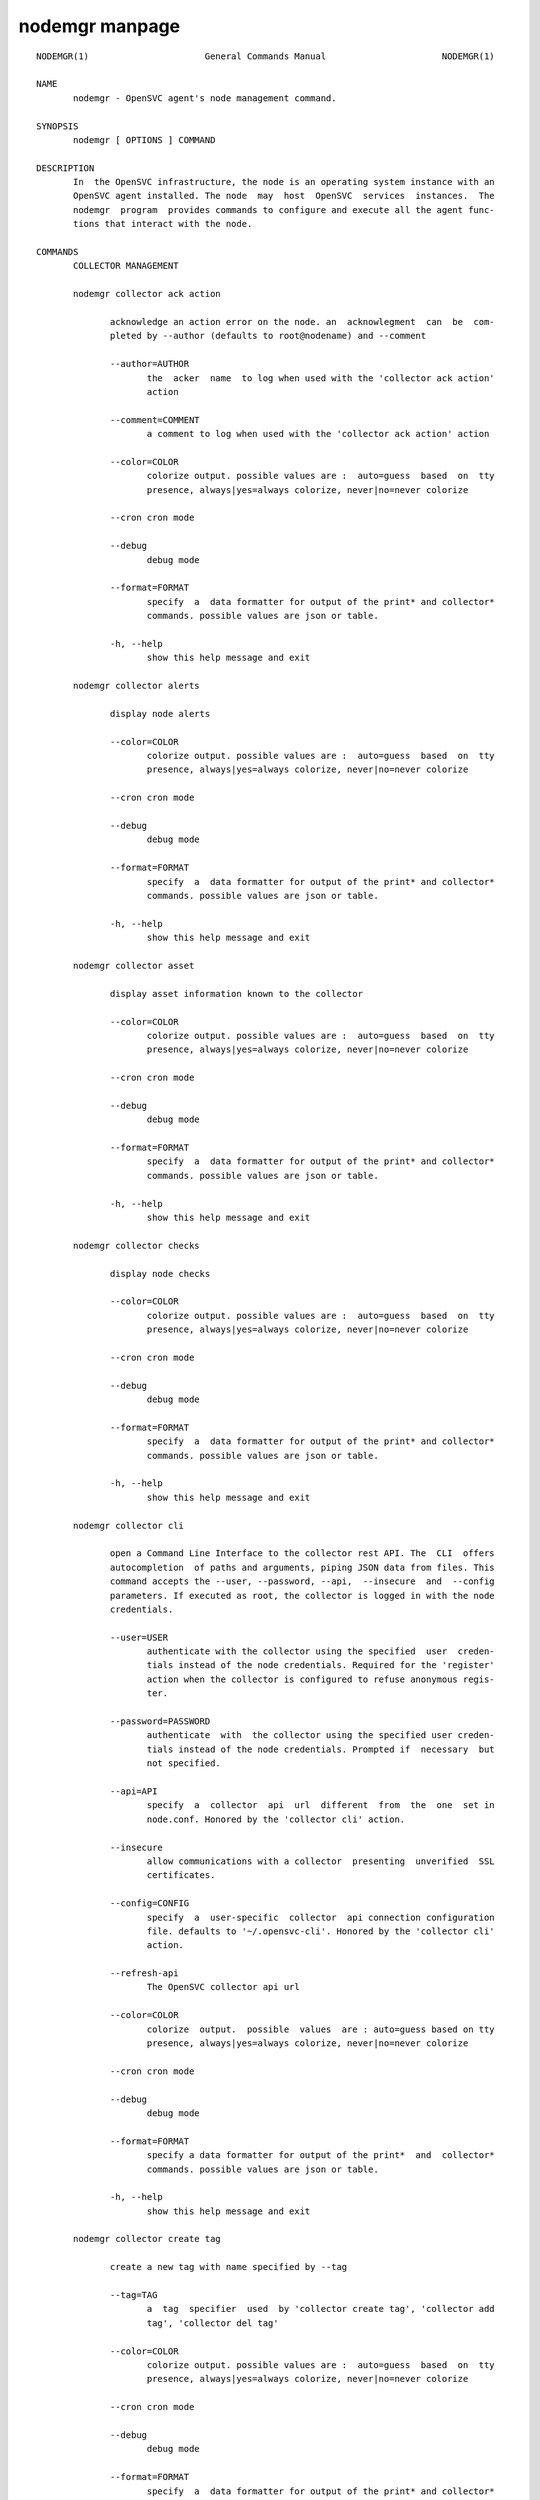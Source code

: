 nodemgr manpage
**************

::

	NODEMGR(1)                      General Commands Manual                      NODEMGR(1)
	
	NAME
	       nodemgr - OpenSVC agent's node management command.
	
	SYNOPSIS
	       nodemgr [ OPTIONS ] COMMAND
	
	DESCRIPTION
	       In  the OpenSVC infrastructure, the node is an operating system instance with an
	       OpenSVC agent installed. The node  may  host  OpenSVC  services  instances.  The
	       nodemgr  program  provides commands to configure and execute all the agent func‐
	       tions that interact with the node.
	
	COMMANDS
	       COLLECTOR MANAGEMENT
	
	       nodemgr collector ack action
	
	              acknowledge an action error on the node. an  acknowlegment  can  be  com‐
	              pleted by --author (defaults to root@nodename) and --comment
	
	              --author=AUTHOR
	                     the  acker  name  to log when used with the 'collector ack action'
	                     action
	
	              --comment=COMMENT
	                     a comment to log when used with the 'collector ack action' action
	
	              --color=COLOR
	                     colorize output. possible values are :  auto=guess  based  on  tty
	                     presence, always|yes=always colorize, never|no=never colorize
	
	              --cron cron mode
	
	              --debug
	                     debug mode
	
	              --format=FORMAT
	                     specify  a  data formatter for output of the print* and collector*
	                     commands. possible values are json or table.
	
	              -h, --help
	                     show this help message and exit
	
	       nodemgr collector alerts
	
	              display node alerts
	
	              --color=COLOR
	                     colorize output. possible values are :  auto=guess  based  on  tty
	                     presence, always|yes=always colorize, never|no=never colorize
	
	              --cron cron mode
	
	              --debug
	                     debug mode
	
	              --format=FORMAT
	                     specify  a  data formatter for output of the print* and collector*
	                     commands. possible values are json or table.
	
	              -h, --help
	                     show this help message and exit
	
	       nodemgr collector asset
	
	              display asset information known to the collector
	
	              --color=COLOR
	                     colorize output. possible values are :  auto=guess  based  on  tty
	                     presence, always|yes=always colorize, never|no=never colorize
	
	              --cron cron mode
	
	              --debug
	                     debug mode
	
	              --format=FORMAT
	                     specify  a  data formatter for output of the print* and collector*
	                     commands. possible values are json or table.
	
	              -h, --help
	                     show this help message and exit
	
	       nodemgr collector checks
	
	              display node checks
	
	              --color=COLOR
	                     colorize output. possible values are :  auto=guess  based  on  tty
	                     presence, always|yes=always colorize, never|no=never colorize
	
	              --cron cron mode
	
	              --debug
	                     debug mode
	
	              --format=FORMAT
	                     specify  a  data formatter for output of the print* and collector*
	                     commands. possible values are json or table.
	
	              -h, --help
	                     show this help message and exit
	
	       nodemgr collector cli
	
	              open a Command Line Interface to the collector rest API. The  CLI  offers
	              autocompletion  of paths and arguments, piping JSON data from files. This
	              command accepts the --user, --password, --api,  --insecure  and  --config
	              parameters. If executed as root, the collector is logged in with the node
	              credentials.
	
	              --user=USER
	                     authenticate with the collector using the specified  user  creden‐
	                     tials instead of the node credentials. Required for the 'register'
	                     action when the collector is configured to refuse anonymous regis‐
	                     ter.
	
	              --password=PASSWORD
	                     authenticate  with  the collector using the specified user creden‐
	                     tials instead of the node credentials. Prompted if  necessary  but
	                     not specified.
	
	              --api=API
	                     specify  a  collector  api  url  different  from  the  one  set in
	                     node.conf. Honored by the 'collector cli' action.
	
	              --insecure
	                     allow communications with a collector  presenting  unverified  SSL
	                     certificates.
	
	              --config=CONFIG
	                     specify  a  user-specific  collector  api connection configuration
	                     file. defaults to '~/.opensvc-cli'. Honored by the 'collector cli'
	                     action.
	
	              --refresh-api
	                     The OpenSVC collector api url
	
	              --color=COLOR
	                     colorize  output.  possible  values  are : auto=guess based on tty
	                     presence, always|yes=always colorize, never|no=never colorize
	
	              --cron cron mode
	
	              --debug
	                     debug mode
	
	              --format=FORMAT
	                     specify a data formatter for output of the print*  and  collector*
	                     commands. possible values are json or table.
	
	              -h, --help
	                     show this help message and exit
	
	       nodemgr collector create tag
	
	              create a new tag with name specified by --tag
	
	              --tag=TAG
	                     a  tag  specifier  used  by 'collector create tag', 'collector add
	                     tag', 'collector del tag'
	
	              --color=COLOR
	                     colorize output. possible values are :  auto=guess  based  on  tty
	                     presence, always|yes=always colorize, never|no=never colorize
	
	              --cron cron mode
	
	              --debug
	                     debug mode
	
	              --format=FORMAT
	                     specify  a  data formatter for output of the print* and collector*
	                     commands. possible values are json or table.
	
	              -h, --help
	                     show this help message and exit
	
	       nodemgr collector disks
	
	              display node disks
	
	              --color=COLOR
	                     colorize output. possible values are :  auto=guess  based  on  tty
	                     presence, always|yes=always colorize, never|no=never colorize
	
	              --cron cron mode
	
	              --debug
	                     debug mode
	
	              --format=FORMAT
	                     specify  a  data formatter for output of the print* and collector*
	                     commands. possible values are json or table.
	
	              -h, --help
	                     show this help message and exit
	
	       nodemgr collector events
	
	              display node events during the period specified by  --begin/--end.  --end
	              defaults to now. --begin defaults to 7 days ago.
	
	              --begin=BEGIN
	                     a  begin date expressed as 'YYYY-MM-DD hh:mm'. used with the 'col‐
	                     lector ack action' and pushstats action
	
	              --end=END
	                     a end date expressed as 'YYYY-MM-DD hh:mm'. used with the 'collec‐
	                     tor ack action' and pushstats action
	
	              --color=COLOR
	                     colorize  output.  possible  values  are : auto=guess based on tty
	                     presence, always|yes=always colorize, never|no=never colorize
	
	              --cron cron mode
	
	              --debug
	                     debug mode
	
	              --format=FORMAT
	                     specify a data formatter for output of the print*  and  collector*
	                     commands. possible values are json or table.
	
	              -h, --help
	                     show this help message and exit
	
	       nodemgr collector list actions
	
	              list  actions on the node, whatever the service, during the period speci‐
	              fied by --begin/--end. --end defaults to now. --begin defaults to 7  days
	              ago
	
	              --begin=BEGIN
	                     a  begin date expressed as 'YYYY-MM-DD hh:mm'. used with the 'col‐
	                     lector ack action' and pushstats action
	
	              --end=END
	                     a end date expressed as 'YYYY-MM-DD hh:mm'. used with the 'collec‐
	                     tor ack action' and pushstats action
	
	              --color=COLOR
	                     colorize  output.  possible  values  are : auto=guess based on tty
	                     presence, always|yes=always colorize, never|no=never colorize
	
	              --cron cron mode
	
	              --debug
	                     debug mode
	
	              --format=FORMAT
	                     specify a data formatter for output of the print*  and  collector*
	                     commands. possible values are json or table.
	
	              -h, --help
	                     show this help message and exit
	
	       nodemgr collector list filtersets
	
	              show  the  list  of  filtersets available on the collector. if specified,
	              --filterset <pattern> limits the resulset to  filtersets  matching  <pat‐
	              tern>
	
	              --color=COLOR
	                     colorize  output.  possible  values  are : auto=guess based on tty
	                     presence, always|yes=always colorize, never|no=never colorize
	
	              --cron cron mode
	
	              --debug
	                     debug mode
	
	              --format=FORMAT
	                     specify a data formatter for output of the print*  and  collector*
	                     commands. possible values are json or table.
	
	              -h, --help
	                     show this help message and exit
	
	       nodemgr collector list nodes
	
	              show the list of nodes matching the filterset pointed by --filterset
	
	              --color=COLOR
	                     colorize  output.  possible  values  are : auto=guess based on tty
	                     presence, always|yes=always colorize, never|no=never colorize
	
	              --cron cron mode
	
	              --debug
	                     debug mode
	
	              --format=FORMAT
	                     specify a data formatter for output of the print*  and  collector*
	                     commands. possible values are json or table.
	
	              -h, --help
	                     show this help message and exit
	
	       nodemgr collector list services
	
	              show the list of services matching the filterset pointed by --filterset
	
	              --color=COLOR
	                     colorize  output.  possible  values  are : auto=guess based on tty
	                     presence, always|yes=always colorize, never|no=never colorize
	
	              --cron cron mode
	
	              --debug
	                     debug mode
	
	              --format=FORMAT
	                     specify a data formatter for output of the print*  and  collector*
	                     commands. possible values are json or table.
	
	              -h, --help
	                     show this help message and exit
	
	       nodemgr collector list tags
	
	              list all available tags. use --like to filter the output.
	
	              --like=LIKE
	                     a  sql  like  filtering expression. leading and trailing wildcards
	                     are automatically set.
	
	              --color=COLOR
	                     colorize output. possible values are :  auto=guess  based  on  tty
	                     presence, always|yes=always colorize, never|no=never colorize
	
	              --cron cron mode
	
	              --debug
	                     debug mode
	
	              --format=FORMAT
	                     specify  a  data formatter for output of the print* and collector*
	                     commands. possible values are json or table.
	
	              -h, --help
	                     show this help message and exit
	
	       nodemgr collector log
	
	              log a message in the collector's node log
	
	              --message=MESSAGE
	                     the message to send to the collector for logging
	
	              --color=COLOR
	                     colorize output. possible values are :  auto=guess  based  on  tty
	                     presence, always|yes=always colorize, never|no=never colorize
	
	              --cron cron mode
	
	              --debug
	                     debug mode
	
	              --format=FORMAT
	                     specify  a  data formatter for output of the print* and collector*
	                     commands. possible values are json or table.
	
	              -h, --help
	                     show this help message and exit
	
	       nodemgr collector networks
	
	              display network information known to the collector for each node ip
	
	              --color=COLOR
	                     colorize output. possible values are :  auto=guess  based  on  tty
	                     presence, always|yes=always colorize, never|no=never colorize
	
	              --cron cron mode
	
	              --debug
	                     debug mode
	
	              --format=FORMAT
	                     specify  a  data formatter for output of the print* and collector*
	                     commands. possible values are json or table.
	
	              -h, --help
	                     show this help message and exit
	
	       nodemgr collector search
	
	              report the collector objects matching --like [<type>:]<substring>,  where
	              <type>  is  the object type acronym as shown in the collector search wid‐
	              get.
	
	              --like=LIKE
	                     a sql like filtering expression. leading  and  trailing  wildcards
	                     are automatically set.
	
	              --color=COLOR
	                     colorize  output.  possible  values  are : auto=guess based on tty
	                     presence, always|yes=always colorize, never|no=never colorize
	
	              --cron cron mode
	
	              --debug
	                     debug mode
	
	              --format=FORMAT
	                     specify a data formatter for output of the print*  and  collector*
	                     commands. possible values are json or table.
	
	              -h, --help
	                     show this help message and exit
	
	       nodemgr collector show actions
	
	              show  actions detailed log. a single action is specified by --id. a range
	              is specified by --begin/--end  dates.  --end  defaults  to  now.  --begin
	              defaults to 7 days ago
	
	              --begin=BEGIN
	                     a  begin date expressed as 'YYYY-MM-DD hh:mm'. used with the 'col‐
	                     lector ack action' and pushstats action
	
	              --id=ID
	                     specify an id to act on
	
	              --end=END
	                     a end date expressed as 'YYYY-MM-DD hh:mm'. used with the 'collec‐
	                     tor ack action' and pushstats action
	
	              --color=COLOR
	                     colorize  output.  possible  values  are : auto=guess based on tty
	                     presence, always|yes=always colorize, never|no=never colorize
	
	              --cron cron mode
	
	              --debug
	                     debug mode
	
	              --format=FORMAT
	                     specify a data formatter for output of the print*  and  collector*
	                     commands. possible values are json or table.
	
	              -h, --help
	                     show this help message and exit
	
	       nodemgr collector show tags
	
	              list all node tags
	
	              --color=COLOR
	                     colorize  output.  possible  values  are : auto=guess based on tty
	                     presence, always|yes=always colorize, never|no=never colorize
	
	              --cron cron mode
	
	              --debug
	                     debug mode
	
	              --format=FORMAT
	                     specify a data formatter for output of the print*  and  collector*
	                     commands. possible values are json or table.
	
	              -h, --help
	                     show this help message and exit
	
	       nodemgr collector tag
	
	              set a node tag (pointed by --tag)
	
	              --tag=TAG
	                     a  tag  specifier  used  by 'collector create tag', 'collector add
	                     tag', 'collector del tag'
	
	              --color=COLOR
	                     colorize output. possible values are :  auto=guess  based  on  tty
	                     presence, always|yes=always colorize, never|no=never colorize
	
	              --cron cron mode
	
	              --debug
	                     debug mode
	
	              --format=FORMAT
	                     specify  a  data formatter for output of the print* and collector*
	                     commands. possible values are json or table.
	
	              -h, --help
	                     show this help message and exit
	
	       nodemgr collector untag
	
	              unset a node tag (pointed by --tag)
	
	              --color=COLOR
	                     colorize output. possible values are :  auto=guess  based  on  tty
	                     presence, always|yes=always colorize, never|no=never colorize
	
	              --cron cron mode
	
	              --debug
	                     debug mode
	
	              --format=FORMAT
	                     specify  a  data formatter for output of the print* and collector*
	                     commands. possible values are json or table.
	
	              -h, --help
	                     show this help message and exit
	
	                     COMPLIANCE
	
	       nodemgr compliance attach
	
	              attach ruleset specified  by  --ruleset  and/or  moduleset  specified  by
	              --moduleset for this node
	
	              --moduleset=MODULESET
	                     compliance,  set  moduleset  list.  The 'all' value can be used in
	                     conjonction with detach.
	
	              --ruleset=RULESET
	                     compliance, set ruleset list. The 'all' value can be used in  con‐
	                     jonction with detach.
	
	              --color=COLOR
	                     colorize  output.  possible  values  are : auto=guess based on tty
	                     presence, always|yes=always colorize, never|no=never colorize
	
	              --cron cron mode
	
	              --debug
	                     debug mode
	
	              --format=FORMAT
	                     specify a data formatter for output of the print*  and  collector*
	                     commands. possible values are json or table.
	
	              -h, --help
	                     show this help message and exit
	
	       nodemgr compliance attach moduleset
	
	              attach moduleset specified by --moduleset for this node
	
	              --moduleset=MODULESET
	                     compliance,  set  moduleset  list.  The 'all' value can be used in
	                     conjonction with detach.
	
	              --color=COLOR
	                     colorize output. possible values are :  auto=guess  based  on  tty
	                     presence, always|yes=always colorize, never|no=never colorize
	
	              --cron cron mode
	
	              --debug
	                     debug mode
	
	              --format=FORMAT
	                     specify  a  data formatter for output of the print* and collector*
	                     commands. possible values are json or table.
	
	              -h, --help
	                     show this help message and exit
	
	       nodemgr compliance attach ruleset
	
	              attach ruleset specified by --ruleset for this node
	
	              --ruleset=RULESET
	                     compliance, set ruleset list. The 'all' value can be used in  con‐
	                     jonction with detach.
	
	              --color=COLOR
	                     colorize  output.  possible  values  are : auto=guess based on tty
	                     presence, always|yes=always colorize, never|no=never colorize
	
	              --cron cron mode
	
	              --debug
	                     debug mode
	
	              --format=FORMAT
	                     specify a data formatter for output of the print*  and  collector*
	                     commands. possible values are json or table.
	
	              -h, --help
	                     show this help message and exit
	
	       nodemgr compliance auto
	
	              run  compliance  checks or fix, according to the autofix property of each
	              module. --ruleset <md5> instruct the collector to provide  an  historical
	              ruleset.
	
	              --color=COLOR
	                     colorize  output.  possible  values  are : auto=guess based on tty
	                     presence, always|yes=always colorize, never|no=never colorize
	
	              --cron cron mode
	
	              --debug
	                     debug mode
	
	              --format=FORMAT
	                     specify a data formatter for output of the print*  and  collector*
	                     commands. possible values are json or table.
	
	              -h, --help
	                     show this help message and exit
	
	       nodemgr compliance check
	
	              run  compliance checks. --ruleset <md5> instruct the collector to provide
	              an historical ruleset.
	
	              --attach
	                     attach the modulesets specified during a compliance check/fix/fix‐
	                     able command
	
	              --force
	                     force action
	
	              --module=MODULE
	                     compliance, set module list
	
	              --moduleset=MODULESET
	                     compliance,  set  moduleset  list.  The 'all' value can be used in
	                     conjonction with detach.
	
	              --ruleset-date=RULESET_DATE
	                     compliance, use rulesets valid on specified date
	
	              --color=COLOR
	                     colorize output. possible values are :  auto=guess  based  on  tty
	                     presence, always|yes=always colorize, never|no=never colorize
	
	              --cron cron mode
	
	              --debug
	                     debug mode
	
	              --format=FORMAT
	                     specify  a  data formatter for output of the print* and collector*
	                     commands. possible values are json or table.
	
	              -h, --help
	                     show this help message and exit
	
	       nodemgr compliance detach
	
	              detach ruleset specified  by  --ruleset  and/or  moduleset  specified  by
	              --moduleset for this node
	
	              --moduleset=MODULESET
	                     compliance,  set  moduleset  list.  The 'all' value can be used in
	                     conjonction with detach.
	
	              --ruleset=RULESET
	                     compliance, set ruleset list. The 'all' value can be used in  con‐
	                     jonction with detach.
	
	              --color=COLOR
	                     colorize  output.  possible  values  are : auto=guess based on tty
	                     presence, always|yes=always colorize, never|no=never colorize
	
	              --cron cron mode
	
	              --debug
	                     debug mode
	
	              --format=FORMAT
	                     specify a data formatter for output of the print*  and  collector*
	                     commands. possible values are json or table.
	
	              -h, --help
	                     show this help message and exit
	
	       nodemgr compliance detach moduleset
	
	              detach moduleset specified by --moduleset for this node
	
	              --moduleset=MODULESET
	                     compliance,  set  moduleset  list.  The 'all' value can be used in
	                     conjonction with detach.
	
	              --color=COLOR
	                     colorize output. possible values are :  auto=guess  based  on  tty
	                     presence, always|yes=always colorize, never|no=never colorize
	
	              --cron cron mode
	
	              --debug
	                     debug mode
	
	              --format=FORMAT
	                     specify  a  data formatter for output of the print* and collector*
	                     commands. possible values are json or table.
	
	              -h, --help
	                     show this help message and exit
	
	       nodemgr compliance detach ruleset
	
	              detach ruleset specified by --ruleset for this node
	
	              --ruleset=RULESET
	                     compliance, set ruleset list. The 'all' value can be used in  con‐
	                     jonction with detach.
	
	              --color=COLOR
	                     colorize  output.  possible  values  are : auto=guess based on tty
	                     presence, always|yes=always colorize, never|no=never colorize
	
	              --cron cron mode
	
	              --debug
	                     debug mode
	
	              --format=FORMAT
	                     specify a data formatter for output of the print*  and  collector*
	                     commands. possible values are json or table.
	
	              -h, --help
	                     show this help message and exit
	
	       nodemgr compliance env
	
	              show the compliance modules environment variables.
	
	              --module=MODULE
	                     compliance, set module list
	
	              --moduleset=MODULESET
	                     compliance,  set  moduleset  list.  The 'all' value can be used in
	                     conjonction with detach.
	
	              --color=COLOR
	                     colorize output. possible values are :  auto=guess  based  on  tty
	                     presence, always|yes=always colorize, never|no=never colorize
	
	              --cron cron mode
	
	              --debug
	                     debug mode
	
	              --format=FORMAT
	                     specify  a  data formatter for output of the print* and collector*
	                     commands. possible values are json or table.
	
	              -h, --help
	                     show this help message and exit
	
	       nodemgr compliance fix
	
	              run compliance fixes. --ruleset <md5> instruct the collector  to  provide
	              an historical ruleset.
	
	              --attach
	                     attach the modulesets specified during a compliance check/fix/fix‐
	                     able command
	
	              --force
	                     force action
	
	              --module=MODULE
	                     compliance, set module list
	
	              --moduleset=MODULESET
	                     compliance, set moduleset list. The 'all' value  can  be  used  in
	                     conjonction with detach.
	
	              --ruleset-date=RULESET_DATE
	                     compliance, use rulesets valid on specified date
	
	              --color=COLOR
	                     colorize  output.  possible  values  are : auto=guess based on tty
	                     presence, always|yes=always colorize, never|no=never colorize
	
	              --cron cron mode
	
	              --debug
	                     debug mode
	
	              --format=FORMAT
	                     specify a data formatter for output of the print*  and  collector*
	                     commands. possible values are json or table.
	
	              -h, --help
	                     show this help message and exit
	
	       nodemgr compliance fixable
	
	              verify  compliance fixes prerequisites. --ruleset <md5> instruct the col‐
	              lector to provide an historical ruleset.
	
	              --attach
	                     attach the modulesets specified during a compliance check/fix/fix‐
	                     able command
	
	              --force
	                     force action
	
	              --module=MODULE
	                     compliance, set module list
	
	              --moduleset=MODULESET
	                     compliance,  set  moduleset  list.  The 'all' value can be used in
	                     conjonction with detach.
	
	              --ruleset-date=RULESET_DATE
	                     compliance, use rulesets valid on specified date
	
	              --color=COLOR
	                     colorize output. possible values are :  auto=guess  based  on  tty
	                     presence, always|yes=always colorize, never|no=never colorize
	
	              --cron cron mode
	
	              --debug
	                     debug mode
	
	              --format=FORMAT
	                     specify  a  data formatter for output of the print* and collector*
	                     commands. possible values are json or table.
	
	              -h, --help
	                     show this help message and exit
	
	       nodemgr compliance list module
	
	              list compliance modules available on this node
	
	              --color=COLOR
	                     colorize output. possible values are :  auto=guess  based  on  tty
	                     presence, always|yes=always colorize, never|no=never colorize
	
	              --cron cron mode
	
	              --debug
	                     debug mode
	
	              --format=FORMAT
	                     specify  a  data formatter for output of the print* and collector*
	                     commands. possible values are json or table.
	
	              -h, --help
	                     show this help message and exit
	
	       nodemgr compliance list moduleset
	
	              list available compliance modulesets. --moduleset f% limit the  scope  to
	              modulesets matching the f% pattern.
	
	              --color=COLOR
	                     colorize  output.  possible  values  are : auto=guess based on tty
	                     presence, always|yes=always colorize, never|no=never colorize
	
	              --cron cron mode
	
	              --debug
	                     debug mode
	
	              --format=FORMAT
	                     specify a data formatter for output of the print*  and  collector*
	                     commands. possible values are json or table.
	
	              -h, --help
	                     show this help message and exit
	
	       nodemgr compliance list ruleset
	
	              list available compliance rulesets. --ruleset f% limit the scope to rule‐
	              sets matching the f% pattern.
	
	              --color=COLOR
	                     colorize output. possible values are :  auto=guess  based  on  tty
	                     presence, always|yes=always colorize, never|no=never colorize
	
	              --cron cron mode
	
	              --debug
	                     debug mode
	
	              --format=FORMAT
	                     specify  a  data formatter for output of the print* and collector*
	                     commands. possible values are json or table.
	
	              -h, --help
	                     show this help message and exit
	
	       nodemgr compliance show moduleset
	
	              show compliance rules applying to this node
	
	              --color=COLOR
	                     colorize output. possible values are :  auto=guess  based  on  tty
	                     presence, always|yes=always colorize, never|no=never colorize
	
	              --cron cron mode
	
	              --debug
	                     debug mode
	
	              --format=FORMAT
	                     specify  a  data formatter for output of the print* and collector*
	                     commands. possible values are json or table.
	
	              -h, --help
	                     show this help message and exit
	
	       nodemgr compliance show ruleset
	
	              show compliance rules applying to this node
	
	              --color=COLOR
	                     colorize output. possible values are :  auto=guess  based  on  tty
	                     presence, always|yes=always colorize, never|no=never colorize
	
	              --cron cron mode
	
	              --debug
	                     debug mode
	
	              --format=FORMAT
	                     specify  a  data formatter for output of the print* and collector*
	                     commands. possible values are json or table.
	
	              -h, --help
	                     show this help message and exit
	
	       nodemgr compliance show status
	
	              show compliance modules status
	
	              --color=COLOR
	                     colorize output. possible values are :  auto=guess  based  on  tty
	                     presence, always|yes=always colorize, never|no=never colorize
	
	              --cron cron mode
	
	              --debug
	                     debug mode
	
	              --format=FORMAT
	                     specify  a  data formatter for output of the print* and collector*
	                     commands. possible values are json or table.
	
	              -h, --help
	                     show this help message and exit
	
	                     MISC
	
	       nodemgr prkey
	
	              show persistent reservation key of this node
	
	              --color=COLOR
	                     colorize output. possible values are :  auto=guess  based  on  tty
	                     presence, always|yes=always colorize, never|no=never colorize
	
	              --cron cron mode
	
	              --debug
	                     debug mode
	
	              --format=FORMAT
	                     specify  a  data formatter for output of the print* and collector*
	                     commands. possible values are json or table.
	
	              -h, --help
	                     show this help message and exit
	
	                     NODE ACTIONS
	
	       nodemgr collect stats
	
	              write in local files metrics not found in the standard metrics collector.
	              these files will be fed to the collector by the 'pushstat' action.
	
	              --color=COLOR
	                     colorize  output.  possible  values  are : auto=guess based on tty
	                     presence, always|yes=always colorize, never|no=never colorize
	
	              --cron cron mode
	
	              --debug
	                     debug mode
	
	              --format=FORMAT
	                     specify a data formatter for output of the print*  and  collector*
	                     commands. possible values are json or table.
	
	              -h, --help
	                     show this help message and exit
	
	       nodemgr dequeue actions
	
	              dequeue  and  execute  actions from the collector's action queue for this
	              node and its services.
	
	              --color=COLOR
	                     colorize output. possible values are :  auto=guess  based  on  tty
	                     presence, always|yes=always colorize, never|no=never colorize
	
	              --cron cron mode
	
	              --debug
	                     debug mode
	
	              --format=FORMAT
	                     specify  a  data formatter for output of the print* and collector*
	                     commands. possible values are json or table.
	
	              -h, --help
	                     show this help message and exit
	
	       nodemgr logs
	
	              fancy display of the node logs
	
	              --color=COLOR
	                     colorize output. possible values are :  auto=guess  based  on  tty
	                     presence, always|yes=always colorize, never|no=never colorize
	
	              --cron cron mode
	
	              --debug
	                     debug mode
	
	              --format=FORMAT
	                     specify  a  data formatter for output of the print* and collector*
	                     commands. possible values are json or table.
	
	              -h, --help
	                     show this help message and exit
	
	       nodemgr print schedule
	
	              print the node tasks schedule
	
	              --verbose
	                     add more information to  some  print  commands:  +next  in  'print
	                     schedule'
	
	              --color=COLOR
	                     colorize  output.  possible  values  are : auto=guess based on tty
	                     presence, always|yes=always colorize, never|no=never colorize
	
	              --cron cron mode
	
	              --debug
	                     debug mode
	
	              --format=FORMAT
	                     specify a data formatter for output of the print*  and  collector*
	                     commands. possible values are json or table.
	
	              -h, --help
	                     show this help message and exit
	
	       nodemgr provision
	
	              provision the resources described in --resource arguments
	
	              --resource=RESOURCE
	                     a  resource definition in json dictionary format fed to the provi‐
	                     sion action
	
	              --color=COLOR
	                     colorize output. possible values are :  auto=guess  based  on  tty
	                     presence, always|yes=always colorize, never|no=never colorize
	
	              --cron cron mode
	
	              --debug
	                     debug mode
	
	              --format=FORMAT
	                     specify  a  data formatter for output of the print* and collector*
	                     commands. possible values are json or table.
	
	              -h, --help
	                     show this help message and exit
	
	       nodemgr reboot
	
	              reboot the node
	
	              --color=COLOR
	                     colorize output. possible values are :  auto=guess  based  on  tty
	                     presence, always|yes=always colorize, never|no=never colorize
	
	              --cron cron mode
	
	              --debug
	                     debug mode
	
	              --format=FORMAT
	                     specify  a  data formatter for output of the print* and collector*
	                     commands. possible values are json or table.
	
	              -h, --help
	                     show this help message and exit
	
	       nodemgr rotate root pw
	
	              set a new root password and store it in the collector
	
	              --color=COLOR
	                     colorize output. possible values are :  auto=guess  based  on  tty
	                     presence, always|yes=always colorize, never|no=never colorize
	
	              --cron cron mode
	
	              --debug
	                     debug mode
	
	              --format=FORMAT
	                     specify  a  data formatter for output of the print* and collector*
	                     commands. possible values are json or table.
	
	              -h, --help
	                     show this help message and exit
	
	       nodemgr scanscsi
	
	              scan the scsi hosts in search of new disks
	
	              --color=COLOR
	                     colorize output. possible values are :  auto=guess  based  on  tty
	                     presence, always|yes=always colorize, never|no=never colorize
	
	              --cron cron mode
	
	              --debug
	                     debug mode
	
	              --format=FORMAT
	                     specify  a  data formatter for output of the print* and collector*
	                     commands. possible values are json or table.
	
	              -h, --help
	                     show this help message and exit
	
	       nodemgr schedule reboot
	
	              mark the node for reboot at the next allowed period. the  allowed  period
	              is defined by a "reboot" section in node.conf.
	
	              --color=COLOR
	                     colorize  output.  possible  values  are : auto=guess based on tty
	                     presence, always|yes=always colorize, never|no=never colorize
	
	              --cron cron mode
	
	              --debug
	                     debug mode
	
	              --format=FORMAT
	                     specify a data formatter for output of the print*  and  collector*
	                     commands. possible values are json or table.
	
	              -h, --help
	                     show this help message and exit
	
	       nodemgr schedule reboot status
	
	              tell if the node is scheduled for reboot
	
	              --color=COLOR
	                     colorize  output.  possible  values  are : auto=guess based on tty
	                     presence, always|yes=always colorize, never|no=never colorize
	
	              --cron cron mode
	
	              --debug
	                     debug mode
	
	              --format=FORMAT
	                     specify a data formatter for output of the print*  and  collector*
	                     commands. possible values are json or table.
	
	              -h, --help
	                     show this help message and exit
	
	       nodemgr scheduler
	
	              run the node task scheduler
	
	              --color=COLOR
	                     colorize  output.  possible  values  are : auto=guess based on tty
	                     presence, always|yes=always colorize, never|no=never colorize
	
	              --cron cron mode
	
	              --debug
	                     debug mode
	
	              --format=FORMAT
	                     specify a data formatter for output of the print*  and  collector*
	                     commands. possible values are json or table.
	
	              -h, --help
	                     show this help message and exit
	
	       nodemgr schedulers
	
	              execute  a  run  of  the  node  and  services  schedulers. this action is
	              installed in the system scheduler
	
	              --color=COLOR
	                     colorize output. possible values are :  auto=guess  based  on  tty
	                     presence, always|yes=always colorize, never|no=never colorize
	
	              --cron cron mode
	
	              --debug
	                     debug mode
	
	              --format=FORMAT
	                     specify  a  data formatter for output of the print* and collector*
	                     commands. possible values are json or table.
	
	              -h, --help
	                     show this help message and exit
	
	       nodemgr shutdown
	
	              shutdown the node to powered off state
	
	              --color=COLOR
	                     colorize output. possible values are :  auto=guess  based  on  tty
	                     presence, always|yes=always colorize, never|no=never colorize
	
	              --cron cron mode
	
	              --debug
	                     debug mode
	
	              --format=FORMAT
	                     specify  a  data formatter for output of the print* and collector*
	                     commands. possible values are json or table.
	
	              -h, --help
	                     show this help message and exit
	
	       nodemgr unschedule reboot
	
	              unmark the node for reboot at the next allowed period.
	
	              --color=COLOR
	                     colorize output. possible values are :  auto=guess  based  on  tty
	                     presence, always|yes=always colorize, never|no=never colorize
	
	              --cron cron mode
	
	              --debug
	                     debug mode
	
	              --format=FORMAT
	                     specify  a  data formatter for output of the print* and collector*
	                     commands. possible values are json or table.
	
	              -h, --help
	                     show this help message and exit
	
	       nodemgr updatecomp
	
	              upgrade the opensvc compliance modules. the modules must be available  as
	              a tarball behind the node.repo/compliance url.
	
	              --color=COLOR
	                     colorize  output.  possible  values  are : auto=guess based on tty
	                     presence, always|yes=always colorize, never|no=never colorize
	
	              --cron cron mode
	
	              --debug
	                     debug mode
	
	              --format=FORMAT
	                     specify a data formatter for output of the print*  and  collector*
	                     commands. possible values are json or table.
	
	              -h, --help
	                     show this help message and exit
	
	       nodemgr updatepkg
	
	              upgrade  the opensvc agent version. the packages must be available behind
	              the node.repo/packages url.
	
	              --color=COLOR
	                     colorize output. possible values are :  auto=guess  based  on  tty
	                     presence, always|yes=always colorize, never|no=never colorize
	
	              --cron cron mode
	
	              --debug
	                     debug mode
	
	              --format=FORMAT
	                     specify  a  data formatter for output of the print* and collector*
	                     commands. possible values are json or table.
	
	              -h, --help
	                     show this help message and exit
	
	       nodemgr wol
	
	              forge and send udp wake on lan packet to mac address specified  by  --mac
	              and --broadcast arguments
	
	              --broadcast=BROADCAST
	                     list  of  broadcast  addresses, comma separated, used by the 'wol'
	                     action
	
	              --mac=MAC
	                     list of mac addresses, comma separated, used by the 'wol' action
	
	              --color=COLOR
	                     colorize output. possible values are :  auto=guess  based  on  tty
	                     presence, always|yes=always colorize, never|no=never colorize
	
	              --cron cron mode
	
	              --debug
	                     debug mode
	
	              --format=FORMAT
	                     specify  a  data formatter for output of the print* and collector*
	                     commands. possible values are json or table.
	
	              -h, --help
	                     show this help message and exit
	
	                     NODE CONFIGURATION
	
	       nodemgr edit authconfig
	
	              open the auth.conf configuration file with the preferred editor
	
	              --color=COLOR
	                     colorize output. possible values are :  auto=guess  based  on  tty
	                     presence, always|yes=always colorize, never|no=never colorize
	
	              --cron cron mode
	
	              --debug
	                     debug mode
	
	              --format=FORMAT
	                     specify  a  data formatter for output of the print* and collector*
	                     commands. possible values are json or table.
	
	              -h, --help
	                     show this help message and exit
	
	       nodemgr edit config
	
	              open the node.conf configuration file with the preferred editor
	
	              --color=COLOR
	                     colorize output. possible values are :  auto=guess  based  on  tty
	                     presence, always|yes=always colorize, never|no=never colorize
	
	              --cron cron mode
	
	              --debug
	                     debug mode
	
	              --format=FORMAT
	                     specify  a  data formatter for output of the print* and collector*
	                     commands. possible values are json or table.
	
	              -h, --help
	                     show this help message and exit
	
	       nodemgr get
	
	              get the value of the node configuration parameter pointed by --param
	
	              --param=PARAM
	                     point a node configuration  parameter  for  the  'get'  and  'set'
	                     actions
	
	              --color=COLOR
	                     colorize  output.  possible  values  are : auto=guess based on tty
	                     presence, always|yes=always colorize, never|no=never colorize
	
	              --cron cron mode
	
	              --debug
	                     debug mode
	
	              --format=FORMAT
	                     specify a data formatter for output of the print*  and  collector*
	                     commands. possible values are json or table.
	
	              -h, --help
	                     show this help message and exit
	
	       nodemgr print authconfig
	
	              open the node.conf configuration file with the preferred editor
	
	              --color=COLOR
	                     colorize  output.  possible  values  are : auto=guess based on tty
	                     presence, always|yes=always colorize, never|no=never colorize
	
	              --cron cron mode
	
	              --debug
	                     debug mode
	
	              --format=FORMAT
	                     specify a data formatter for output of the print*  and  collector*
	                     commands. possible values are json or table.
	
	              -h, --help
	                     show this help message and exit
	
	       nodemgr print config
	
	              open the node.conf configuration file with the preferred editor
	
	              --color=COLOR
	                     colorize  output.  possible  values  are : auto=guess based on tty
	                     presence, always|yes=always colorize, never|no=never colorize
	
	              --cron cron mode
	
	              --debug
	                     debug mode
	
	              --format=FORMAT
	                     specify a data formatter for output of the print*  and  collector*
	                     commands. possible values are json or table.
	
	              -h, --help
	                     show this help message and exit
	
	       nodemgr register
	
	              obtain a registration number from the collector, used to authenticate the
	              node
	
	              --app=APP
	                     Optional with the register command, register the node in the spec‐
	                     ified  app.  If not specified, the node is registered in the first
	                     registering user's app found.
	
	              --password=PASSWORD
	                     authenticate with the collector using the specified  user  creden‐
	                     tials  instead  of the node credentials. Prompted if necessary but
	                     not specified.
	
	              --user=USER
	                     authenticate with the collector using the specified  user  creden‐
	                     tials instead of the node credentials. Required for the 'register'
	                     action when the collector is configured to refuse anonymous regis‐
	                     ter.
	
	              --color=COLOR
	                     colorize  output.  possible  values  are : auto=guess based on tty
	                     presence, always|yes=always colorize, never|no=never colorize
	
	              --cron cron mode
	
	              --debug
	                     debug mode
	
	              --format=FORMAT
	                     specify a data formatter for output of the print*  and  collector*
	                     commands. possible values are json or table.
	
	              -h, --help
	                     show this help message and exit
	
	       nodemgr set
	
	              set a node configuration parameter (pointed by --param) value (pointed by
	              --value)
	
	              --param=PARAM
	                     point a node configuration  parameter  for  the  'get'  and  'set'
	                     actions
	
	              --value=VALUE
	                     set  a  node  configuration  parameter value for the 'set --param'
	                     action
	
	              --color=COLOR
	                     colorize output. possible values are :  auto=guess  based  on  tty
	                     presence, always|yes=always colorize, never|no=never colorize
	
	              --cron cron mode
	
	              --debug
	                     debug mode
	
	              --format=FORMAT
	                     specify  a  data formatter for output of the print* and collector*
	                     commands. possible values are json or table.
	
	              -h, --help
	                     show this help message and exit
	
	       nodemgr unset
	
	              unset a node configuration parameter (pointed by --param)
	
	              --param=PARAM
	                     point a node configuration  parameter  for  the  'get'  and  'set'
	                     actions
	
	              --color=COLOR
	                     colorize  output.  possible  values  are : auto=guess based on tty
	                     presence, always|yes=always colorize, never|no=never colorize
	
	              --cron cron mode
	
	              --debug
	                     debug mode
	
	              --format=FORMAT
	                     specify a data formatter for output of the print*  and  collector*
	                     commands. possible values are json or table.
	
	              -h, --help
	                     show this help message and exit
	
	                     PUSH DATA TO THE COLLECTOR
	
	       nodemgr checks
	
	              run node sanity checks, push results to collector
	
	              --color=COLOR
	                     colorize  output.  possible  values  are : auto=guess based on tty
	                     presence, always|yes=always colorize, never|no=never colorize
	
	              --cron cron mode
	
	              --debug
	                     debug mode
	
	              --format=FORMAT
	                     specify a data formatter for output of the print*  and  collector*
	                     commands. possible values are json or table.
	
	              -h, --help
	                     show this help message and exit
	
	       nodemgr pushasset
	
	              push asset information to collector
	
	              --sync use  synchronous  collector rpc. to use when chaining a compliance
	                     run, to make sure the node ruleset is up-to-date.
	
	              --color=COLOR
	                     colorize output. possible values are :  auto=guess  based  on  tty
	                     presence, always|yes=always colorize, never|no=never colorize
	
	              --cron cron mode
	
	              --debug
	                     debug mode
	
	              --format=FORMAT
	                     specify  a  data formatter for output of the print* and collector*
	                     commands. possible values are json or table.
	
	              -h, --help
	                     show this help message and exit
	
	       nodemgr pushbrocade
	
	              push Brocade switch configuration to collector
	
	              --object=OBJECTS
	                     an object to limit a push* action to.  multiple  --object  <object
	                     id> parameters can be set on a single command line
	
	              --color=COLOR
	                     colorize  output.  possible  values  are : auto=guess based on tty
	                     presence, always|yes=always colorize, never|no=never colorize
	
	              --cron cron mode
	
	              --debug
	                     debug mode
	
	              --format=FORMAT
	                     specify a data formatter for output of the print*  and  collector*
	                     commands. possible values are json or table.
	
	              -h, --help
	                     show this help message and exit
	
	       nodemgr pushcentera
	
	              push EMC Centera configuration to collector
	
	              --object=OBJECTS
	                     an  object  to  limit a push* action to. multiple --object <object
	                     id> parameters can be set on a single command line
	
	              --color=COLOR
	                     colorize output. possible values are :  auto=guess  based  on  tty
	                     presence, always|yes=always colorize, never|no=never colorize
	
	              --cron cron mode
	
	              --debug
	                     debug mode
	
	              --format=FORMAT
	                     specify  a  data formatter for output of the print* and collector*
	                     commands. possible values are json or table.
	
	              -h, --help
	                     show this help message and exit
	
	       nodemgr pushdcs
	
	              push Datacore configuration to collector
	
	              --object=OBJECTS
	                     an object to limit a push* action to.  multiple  --object  <object
	                     id> parameters can be set on a single command line
	
	              --color=COLOR
	                     colorize  output.  possible  values  are : auto=guess based on tty
	                     presence, always|yes=always colorize, never|no=never colorize
	
	              --cron cron mode
	
	              --debug
	                     debug mode
	
	              --format=FORMAT
	                     specify a data formatter for output of the print*  and  collector*
	                     commands. possible values are json or table.
	
	              -h, --help
	                     show this help message and exit
	
	       nodemgr pushdisks
	
	              push disks usage information to collector
	
	              --color=COLOR
	                     colorize  output.  possible  values  are : auto=guess based on tty
	                     presence, always|yes=always colorize, never|no=never colorize
	
	              --cron cron mode
	
	              --debug
	                     debug mode
	
	              --format=FORMAT
	                     specify a data formatter for output of the print*  and  collector*
	                     commands. possible values are json or table.
	
	              -h, --help
	                     show this help message and exit
	
	       nodemgr pushemcvnx
	
	              push EMC CX/VNX configuration to collector
	
	              --object=OBJECTS
	                     an  object  to  limit a push* action to. multiple --object <object
	                     id> parameters can be set on a single command line
	
	              --color=COLOR
	                     colorize output. possible values are :  auto=guess  based  on  tty
	                     presence, always|yes=always colorize, never|no=never colorize
	
	              --cron cron mode
	
	              --debug
	                     debug mode
	
	              --format=FORMAT
	                     specify  a  data formatter for output of the print* and collector*
	                     commands. possible values are json or table.
	
	              -h, --help
	                     show this help message and exit
	
	       nodemgr pusheva
	
	              push HP EVA configuration to collector
	
	              --object=OBJECTS
	                     an object to limit a push* action to.  multiple  --object  <object
	                     id> parameters can be set on a single command line
	
	              --color=COLOR
	                     colorize  output.  possible  values  are : auto=guess based on tty
	                     presence, always|yes=always colorize, never|no=never colorize
	
	              --cron cron mode
	
	              --debug
	                     debug mode
	
	              --format=FORMAT
	                     specify a data formatter for output of the print*  and  collector*
	                     commands. possible values are json or table.
	
	              -h, --help
	                     show this help message and exit
	
	       nodemgr pushfreenas
	
	              push FreeNAS configuration to collector
	
	              --object=OBJECTS
	                     an  object  to  limit a push* action to. multiple --object <object
	                     id> parameters can be set on a single command line
	
	              --color=COLOR
	                     colorize output. possible values are :  auto=guess  based  on  tty
	                     presence, always|yes=always colorize, never|no=never colorize
	
	              --cron cron mode
	
	              --debug
	                     debug mode
	
	              --format=FORMAT
	                     specify  a  data formatter for output of the print* and collector*
	                     commands. possible values are json or table.
	
	              -h, --help
	                     show this help message and exit
	
	       nodemgr pushgcedisks
	
	              push Google Compute Engine disks configuration to collector
	
	              --object=OBJECTS
	                     an object to limit a push* action to.  multiple  --object  <object
	                     id> parameters can be set on a single command line
	
	              --color=COLOR
	                     colorize  output.  possible  values  are : auto=guess based on tty
	                     presence, always|yes=always colorize, never|no=never colorize
	
	              --cron cron mode
	
	              --debug
	                     debug mode
	
	              --format=FORMAT
	                     specify a data formatter for output of the print*  and  collector*
	                     commands. possible values are json or table.
	
	              -h, --help
	                     show this help message and exit
	
	       nodemgr pushhds
	
	              push HDS configuration to collector
	
	              --object=OBJECTS
	                     an  object  to  limit a push* action to. multiple --object <object
	                     id> parameters can be set on a single command line
	
	              --color=COLOR
	                     colorize output. possible values are :  auto=guess  based  on  tty
	                     presence, always|yes=always colorize, never|no=never colorize
	
	              --cron cron mode
	
	              --debug
	                     debug mode
	
	              --format=FORMAT
	                     specify  a  data formatter for output of the print* and collector*
	                     commands. possible values are json or table.
	
	              -h, --help
	                     show this help message and exit
	
	       nodemgr pushhp3par
	
	              push HP 3par configuration to collector
	
	              --object=OBJECTS
	                     an object to limit a push* action to.  multiple  --object  <object
	                     id> parameters can be set on a single command line
	
	              --color=COLOR
	                     colorize  output.  possible  values  are : auto=guess based on tty
	                     presence, always|yes=always colorize, never|no=never colorize
	
	              --cron cron mode
	
	              --debug
	                     debug mode
	
	              --format=FORMAT
	                     specify a data formatter for output of the print*  and  collector*
	                     commands. possible values are json or table.
	
	              -h, --help
	                     show this help message and exit
	
	       nodemgr pushibmds
	
	              push IBM DS configuration to collector
	
	              --object=OBJECTS
	                     an  object  to  limit a push* action to. multiple --object <object
	                     id> parameters can be set on a single command line
	
	              --color=COLOR
	                     colorize output. possible values are :  auto=guess  based  on  tty
	                     presence, always|yes=always colorize, never|no=never colorize
	
	              --cron cron mode
	
	              --debug
	                     debug mode
	
	              --format=FORMAT
	                     specify  a  data formatter for output of the print* and collector*
	                     commands. possible values are json or table.
	
	              -h, --help
	                     show this help message and exit
	
	       nodemgr pushibmsvc
	
	              push IBM SVC configuration to collector
	
	              --object=OBJECTS
	                     an object to limit a push* action to.  multiple  --object  <object
	                     id> parameters can be set on a single command line
	
	              --color=COLOR
	                     colorize  output.  possible  values  are : auto=guess based on tty
	                     presence, always|yes=always colorize, never|no=never colorize
	
	              --cron cron mode
	
	              --debug
	                     debug mode
	
	              --format=FORMAT
	                     specify a data formatter for output of the print*  and  collector*
	                     commands. possible values are json or table.
	
	              -h, --help
	                     show this help message and exit
	
	       nodemgr pushnecism
	
	              push NEC ISM configuration to collector
	
	              --object=OBJECTS
	                     an  object  to  limit a push* action to. multiple --object <object
	                     id> parameters can be set on a single command line
	
	              --color=COLOR
	                     colorize output. possible values are :  auto=guess  based  on  tty
	                     presence, always|yes=always colorize, never|no=never colorize
	
	              --cron cron mode
	
	              --debug
	                     debug mode
	
	              --format=FORMAT
	                     specify  a  data formatter for output of the print* and collector*
	                     commands. possible values are json or table.
	
	              -h, --help
	                     show this help message and exit
	
	       nodemgr pushnetapp
	
	              push Netapp configuration to collector
	
	              --object=OBJECTS
	                     an object to limit a push* action to.  multiple  --object  <object
	                     id> parameters can be set on a single command line
	
	              --color=COLOR
	                     colorize  output.  possible  values  are : auto=guess based on tty
	                     presence, always|yes=always colorize, never|no=never colorize
	
	              --cron cron mode
	
	              --debug
	                     debug mode
	
	              --format=FORMAT
	                     specify a data formatter for output of the print*  and  collector*
	                     commands. possible values are json or table.
	
	              -h, --help
	                     show this help message and exit
	
	       nodemgr pushnsr
	
	              push EMC Networker index to collector
	
	              --object=OBJECTS
	                     an  object  to  limit a push* action to. multiple --object <object
	                     id> parameters can be set on a single command line
	
	              --color=COLOR
	                     colorize output. possible values are :  auto=guess  based  on  tty
	                     presence, always|yes=always colorize, never|no=never colorize
	
	              --cron cron mode
	
	              --debug
	                     debug mode
	
	              --format=FORMAT
	                     specify  a  data formatter for output of the print* and collector*
	                     commands. possible values are json or table.
	
	              -h, --help
	                     show this help message and exit
	
	       nodemgr pushpatch
	
	              push patch/version list to collector
	
	              --color=COLOR
	                     colorize output. possible values are :  auto=guess  based  on  tty
	                     presence, always|yes=always colorize, never|no=never colorize
	
	              --cron cron mode
	
	              --debug
	                     debug mode
	
	              --format=FORMAT
	                     specify  a  data formatter for output of the print* and collector*
	                     commands. possible values are json or table.
	
	              -h, --help
	                     show this help message and exit
	
	       nodemgr pushpkg
	
	              push package/version list to collector
	
	              --color=COLOR
	                     colorize output. possible values are :  auto=guess  based  on  tty
	                     presence, always|yes=always colorize, never|no=never colorize
	
	              --cron cron mode
	
	              --debug
	                     debug mode
	
	              --format=FORMAT
	                     specify  a  data formatter for output of the print* and collector*
	                     commands. possible values are json or table.
	
	              -h, --help
	                     show this help message and exit
	
	       nodemgr pushstats
	
	              push performance metrics to collector. By default pushed  stats  interval
	              begins  yesterday  at the beginning of the allowed interval and ends now.
	              This interval can be changed using --begin/--end parameters. The location
	              where stats files are looked up can be changed using --stats-dir.
	
	              --begin=BEGIN
	                     a  begin date expressed as 'YYYY-MM-DD hh:mm'. used with the 'col‐
	                     lector ack action' and pushstats action
	
	              --end=END
	                     a end date expressed as 'YYYY-MM-DD hh:mm'. used with the 'collec‐
	                     tor ack action' and pushstats action
	
	              --stats-dir=STATS_DIR
	                     points  the directory where the metrics files are stored for push‐
	                     stats
	
	              --color=COLOR
	                     colorize output. possible values are :  auto=guess  based  on  tty
	                     presence, always|yes=always colorize, never|no=never colorize
	
	              --cron cron mode
	
	              --debug
	                     debug mode
	
	              --format=FORMAT
	                     specify  a  data formatter for output of the print* and collector*
	                     commands. possible values are json or table.
	
	              -h, --help
	                     show this help message and exit
	
	       nodemgr pushsym
	
	              push symmetrix configuration to collector
	
	              --object=OBJECTS
	                     an object to limit a push* action to.  multiple  --object  <object
	                     id> parameters can be set on a single command line
	
	              --symcli-db-file=SYMCLI_DB_FILE
	                     [pushsym  option] use symcli offline mode with the specified file.
	                     aclx files are expected to be found  in  the  same  directory  and
	                     named either <symid>.aclx or <same_prefix_as_bin_file>.aclx
	
	              --color=COLOR
	                     colorize  output.  possible  values  are : auto=guess based on tty
	                     presence, always|yes=always colorize, never|no=never colorize
	
	              --cron cron mode
	
	              --debug
	                     debug mode
	
	              --format=FORMAT
	                     specify a data formatter for output of the print*  and  collector*
	                     commands. possible values are json or table.
	
	              -h, --help
	                     show this help message and exit
	
	       nodemgr pushvioserver
	
	              push IBM VIO server configuration to collector
	
	              --object=OBJECTS
	                     an  object  to  limit a push* action to. multiple --object <object
	                     id> parameters can be set on a single command line
	
	              --color=COLOR
	                     colorize output. possible values are :  auto=guess  based  on  tty
	                     presence, always|yes=always colorize, never|no=never colorize
	
	              --cron cron mode
	
	              --debug
	                     debug mode
	
	              --format=FORMAT
	                     specify  a  data formatter for output of the print* and collector*
	                     commands. possible values are json or table.
	
	              -h, --help
	                     show this help message and exit
	
	       nodemgr sysreport
	
	              push system report to the collector for archiving and diff analysis
	
	              --color=COLOR
	                     colorize output. possible values are :  auto=guess  based  on  tty
	                     presence, always|yes=always colorize, never|no=never colorize
	
	              --cron cron mode
	
	              --debug
	                     debug mode
	
	              --format=FORMAT
	                     specify  a  data formatter for output of the print* and collector*
	                     commands. possible values are json or table.
	
	              -h, --help
	                     show this help message and exit
	
	                     SERVICE ACTIONS
	
	       nodemgr discover
	
	              discover vservices accessible from this host, cloud nodes for example
	
	              --color=COLOR
	                     colorize output. possible values are :  auto=guess  based  on  tty
	                     presence, always|yes=always colorize, never|no=never colorize
	
	              --cron cron mode
	
	              --debug
	                     debug mode
	
	              --format=FORMAT
	                     specify  a  data formatter for output of the print* and collector*
	                     commands. possible values are json or table.
	
	              -h, --help
	                     show this help message and exit
	
	OPTIONS
	SEE ALSO
	       nodemgr(1) svcmgr(1) svcmon(1)
	
	AUTHORS
	       OpenSVC is developped and maintained by the OpenSVC company.
	
	                                       2017-01-03                            NODEMGR(1)
